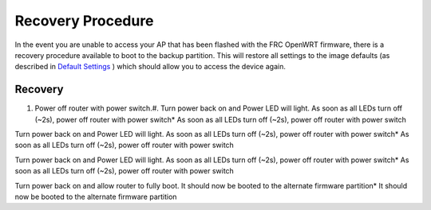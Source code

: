 Recovery Procedure
==================

In the event you are unable to access your AP that has been flashed with the FRC OpenWRT firmware, there is a recovery procedure available to boot to the backup partition. This will restore all settings to the image defaults (as described in `Default Settings <../../offseason/l/755461-default-settings>`_ ) which should allow you to access the device again.

Recovery
--------

#. Power off router with power switch.#. Turn power back on and Power LED will light. As soon as all LEDs turn off (~2s), power off router with power switch* As soon as all LEDs turn off (~2s), power off router with power switch

Turn power back on and Power LED will light. As soon as all LEDs turn off (~2s), power off router with power switch* As soon as all LEDs turn off (~2s), power off router with power switch

Turn power back on and Power LED will light. As soon as all LEDs turn off (~2s), power off router with power switch* As soon as all LEDs turn off (~2s), power off router with power switch

Turn power back on and allow router to fully boot. It should now be booted to the alternate firmware partition* It should now be booted to the alternate firmware partition



